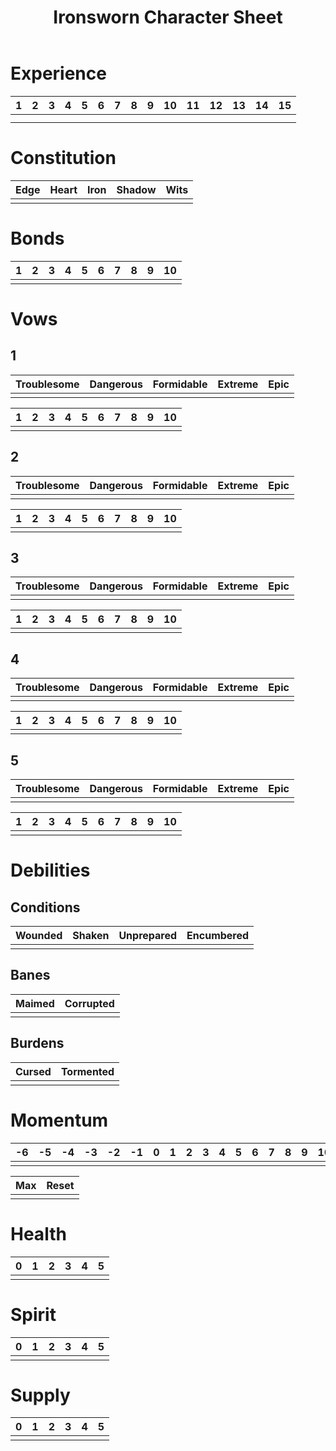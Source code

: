 #+TITLE: Ironsworn Character Sheet
#+NAME: 

* Experience

| 1 | 2 | 3 | 4 | 5 | 6 | 7 | 8 | 9 | 10 | 11 | 12 | 13 | 14 | 15 |
|---+---+---+---+---+---+---+---+---+----+----+----+----+----+----|
|   |   |   |   |   |   |   |   |   |    |    |    |    |    |    |
|   |   |   |   |   |   |   |   |   |    |    |    |    |    |    |


* Constitution

| Edge | Heart | Iron | Shadow | Wits |
|------+-------+------+--------+------|
|      |       |      |        |      |

* Bonds

| 1 | 2 | 3 | 4 | 5 | 6 | 7 | 8 | 9 | 10 |
|---+---+---+---+---+---+---+---+---+----|
|   |   |   |   |   |   |   |   |   |    |

* Vows

** 1

| Troublesome | Dangerous | Formidable | Extreme | Epic |
|-------------+-----------+------------+---------+------|
|             |           |            |         |      |

| 1 | 2 | 3 | 4 | 5 | 6 | 7 | 8 | 9 | 10 |
|---+---+---+---+---+---+---+---+---+----|
|   |   |   |   |   |   |   |   |   |    |

** 2

| Troublesome | Dangerous | Formidable | Extreme | Epic |
|-------------+-----------+------------+---------+------|
|             |           |            |         |      |

| 1 | 2 | 3 | 4 | 5 | 6 | 7 | 8 | 9 | 10 |
|---+---+---+---+---+---+---+---+---+----|
|   |   |   |   |   |   |   |   |   |    |

** 3

| Troublesome | Dangerous | Formidable | Extreme | Epic |
|-------------+-----------+------------+---------+------|
|             |           |            |         |      |

| 1 | 2 | 3 | 4 | 5 | 6 | 7 | 8 | 9 | 10 |
|---+---+---+---+---+---+---+---+---+----|
|   |   |   |   |   |   |   |   |   |    |

** 4

| Troublesome | Dangerous | Formidable | Extreme | Epic |
|-------------+-----------+------------+---------+------|
|             |           |            |         |      |

| 1 | 2 | 3 | 4 | 5 | 6 | 7 | 8 | 9 | 10 |
|---+---+---+---+---+---+---+---+---+----|
|   |   |   |   |   |   |   |   |   |    |

** 5

| Troublesome | Dangerous | Formidable | Extreme | Epic |
|-------------+-----------+------------+---------+------|
|             |           |            |         |      |

| 1 | 2 | 3 | 4 | 5 | 6 | 7 | 8 | 9 | 10 |
|---+---+---+---+---+---+---+---+---+----|
|   |   |   |   |   |   |   |   |   |    |

* Debilities

** Conditions

| Wounded    | Shaken | Unprepared | Encumbered |
|------------+--------+------------+------------|
|            |        |            |            |

** Banes

| Maimed | Corrupted |
|--------+-----------|
|        |           |

** Burdens

| Cursed | Tormented |
|--------+-----------|
|        |           |

* Momentum

| -6 | -5 | -4 | -3 | -2 | -1 | 0 | 1 | 2 | 3 | 4 | 5 | 6 | 7 | 8 | 9 | 10 |
|----+----+----+----+----+----+---+---+---+---+---+---+---+---+---+---+----|
|    |    |    |    |    |    |   |   |   |   |   |   |   |   |   |   |    |

| Max | Reset |
|-----+-------|
|     |       |

* Health

| 0 | 1 | 2 | 3 | 4 | 5 |
|---+---+---+---+---+---|
|   |   |   |   |   |   |

* Spirit

| 0 | 1 | 2 | 3 | 4 | 5 |
|---+---+---+---+---+---|
|   |   |   |   |   |   |

* Supply

| 0 | 1 | 2 | 3 | 4 | 5 |
|---+---+---+---+---+---|
|   |   |   |   |   |   |
